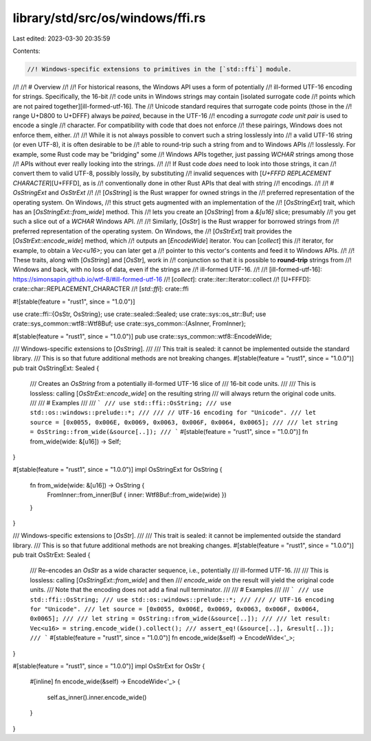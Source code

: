 library/std/src/os/windows/ffi.rs
=================================

Last edited: 2023-03-30 20:35:59

Contents:

.. code-block:: rs

    //! Windows-specific extensions to primitives in the [`std::ffi`] module.
//!
//! # Overview
//!
//! For historical reasons, the Windows API uses a form of potentially
//! ill-formed UTF-16 encoding for strings. Specifically, the 16-bit
//! code units in Windows strings may contain [isolated surrogate code
//! points which are not paired together][ill-formed-utf-16]. The
//! Unicode standard requires that surrogate code points (those in the
//! range U+D800 to U+DFFF) always be *paired*, because in the UTF-16
//! encoding a *surrogate code unit pair* is used to encode a single
//! character. For compatibility with code that does not enforce
//! these pairings, Windows does not enforce them, either.
//!
//! While it is not always possible to convert such a string losslessly into
//! a valid UTF-16 string (or even UTF-8), it is often desirable to be
//! able to round-trip such a string from and to Windows APIs
//! losslessly. For example, some Rust code may be "bridging" some
//! Windows APIs together, just passing `WCHAR` strings among those
//! APIs without ever really looking into the strings.
//!
//! If Rust code *does* need to look into those strings, it can
//! convert them to valid UTF-8, possibly lossily, by substituting
//! invalid sequences with [`U+FFFD REPLACEMENT CHARACTER`][U+FFFD], as is
//! conventionally done in other Rust APIs that deal with string
//! encodings.
//!
//! # `OsStringExt` and `OsStrExt`
//!
//! [`OsString`] is the Rust wrapper for owned strings in the
//! preferred representation of the operating system. On Windows,
//! this struct gets augmented with an implementation of the
//! [`OsStringExt`] trait, which has an [`OsStringExt::from_wide`] method. This
//! lets you create an [`OsString`] from a `&[u16]` slice; presumably
//! you get such a slice out of a `WCHAR` Windows API.
//!
//! Similarly, [`OsStr`] is the Rust wrapper for borrowed strings from
//! preferred representation of the operating system. On Windows, the
//! [`OsStrExt`] trait provides the [`OsStrExt::encode_wide`] method, which
//! outputs an [`EncodeWide`] iterator. You can [`collect`] this
//! iterator, for example, to obtain a `Vec<u16>`; you can later get a
//! pointer to this vector's contents and feed it to Windows APIs.
//!
//! These traits, along with [`OsString`] and [`OsStr`], work in
//! conjunction so that it is possible to **round-trip** strings from
//! Windows and back, with no loss of data, even if the strings are
//! ill-formed UTF-16.
//!
//! [ill-formed-utf-16]: https://simonsapin.github.io/wtf-8/#ill-formed-utf-16
//! [`collect`]: crate::iter::Iterator::collect
//! [U+FFFD]: crate::char::REPLACEMENT_CHARACTER
//! [`std::ffi`]: crate::ffi

#![stable(feature = "rust1", since = "1.0.0")]

use crate::ffi::{OsStr, OsString};
use crate::sealed::Sealed;
use crate::sys::os_str::Buf;
use crate::sys_common::wtf8::Wtf8Buf;
use crate::sys_common::{AsInner, FromInner};

#[stable(feature = "rust1", since = "1.0.0")]
pub use crate::sys_common::wtf8::EncodeWide;

/// Windows-specific extensions to [`OsString`].
///
/// This trait is sealed: it cannot be implemented outside the standard library.
/// This is so that future additional methods are not breaking changes.
#[stable(feature = "rust1", since = "1.0.0")]
pub trait OsStringExt: Sealed {
    /// Creates an `OsString` from a potentially ill-formed UTF-16 slice of
    /// 16-bit code units.
    ///
    /// This is lossless: calling [`OsStrExt::encode_wide`] on the resulting string
    /// will always return the original code units.
    ///
    /// # Examples
    ///
    /// ```
    /// use std::ffi::OsString;
    /// use std::os::windows::prelude::*;
    ///
    /// // UTF-16 encoding for "Unicode".
    /// let source = [0x0055, 0x006E, 0x0069, 0x0063, 0x006F, 0x0064, 0x0065];
    ///
    /// let string = OsString::from_wide(&source[..]);
    /// ```
    #[stable(feature = "rust1", since = "1.0.0")]
    fn from_wide(wide: &[u16]) -> Self;
}

#[stable(feature = "rust1", since = "1.0.0")]
impl OsStringExt for OsString {
    fn from_wide(wide: &[u16]) -> OsString {
        FromInner::from_inner(Buf { inner: Wtf8Buf::from_wide(wide) })
    }
}

/// Windows-specific extensions to [`OsStr`].
///
/// This trait is sealed: it cannot be implemented outside the standard library.
/// This is so that future additional methods are not breaking changes.
#[stable(feature = "rust1", since = "1.0.0")]
pub trait OsStrExt: Sealed {
    /// Re-encodes an `OsStr` as a wide character sequence, i.e., potentially
    /// ill-formed UTF-16.
    ///
    /// This is lossless: calling [`OsStringExt::from_wide`] and then
    /// `encode_wide` on the result will yield the original code units.
    /// Note that the encoding does not add a final null terminator.
    ///
    /// # Examples
    ///
    /// ```
    /// use std::ffi::OsString;
    /// use std::os::windows::prelude::*;
    ///
    /// // UTF-16 encoding for "Unicode".
    /// let source = [0x0055, 0x006E, 0x0069, 0x0063, 0x006F, 0x0064, 0x0065];
    ///
    /// let string = OsString::from_wide(&source[..]);
    ///
    /// let result: Vec<u16> = string.encode_wide().collect();
    /// assert_eq!(&source[..], &result[..]);
    /// ```
    #[stable(feature = "rust1", since = "1.0.0")]
    fn encode_wide(&self) -> EncodeWide<'_>;
}

#[stable(feature = "rust1", since = "1.0.0")]
impl OsStrExt for OsStr {
    #[inline]
    fn encode_wide(&self) -> EncodeWide<'_> {
        self.as_inner().inner.encode_wide()
    }
}


